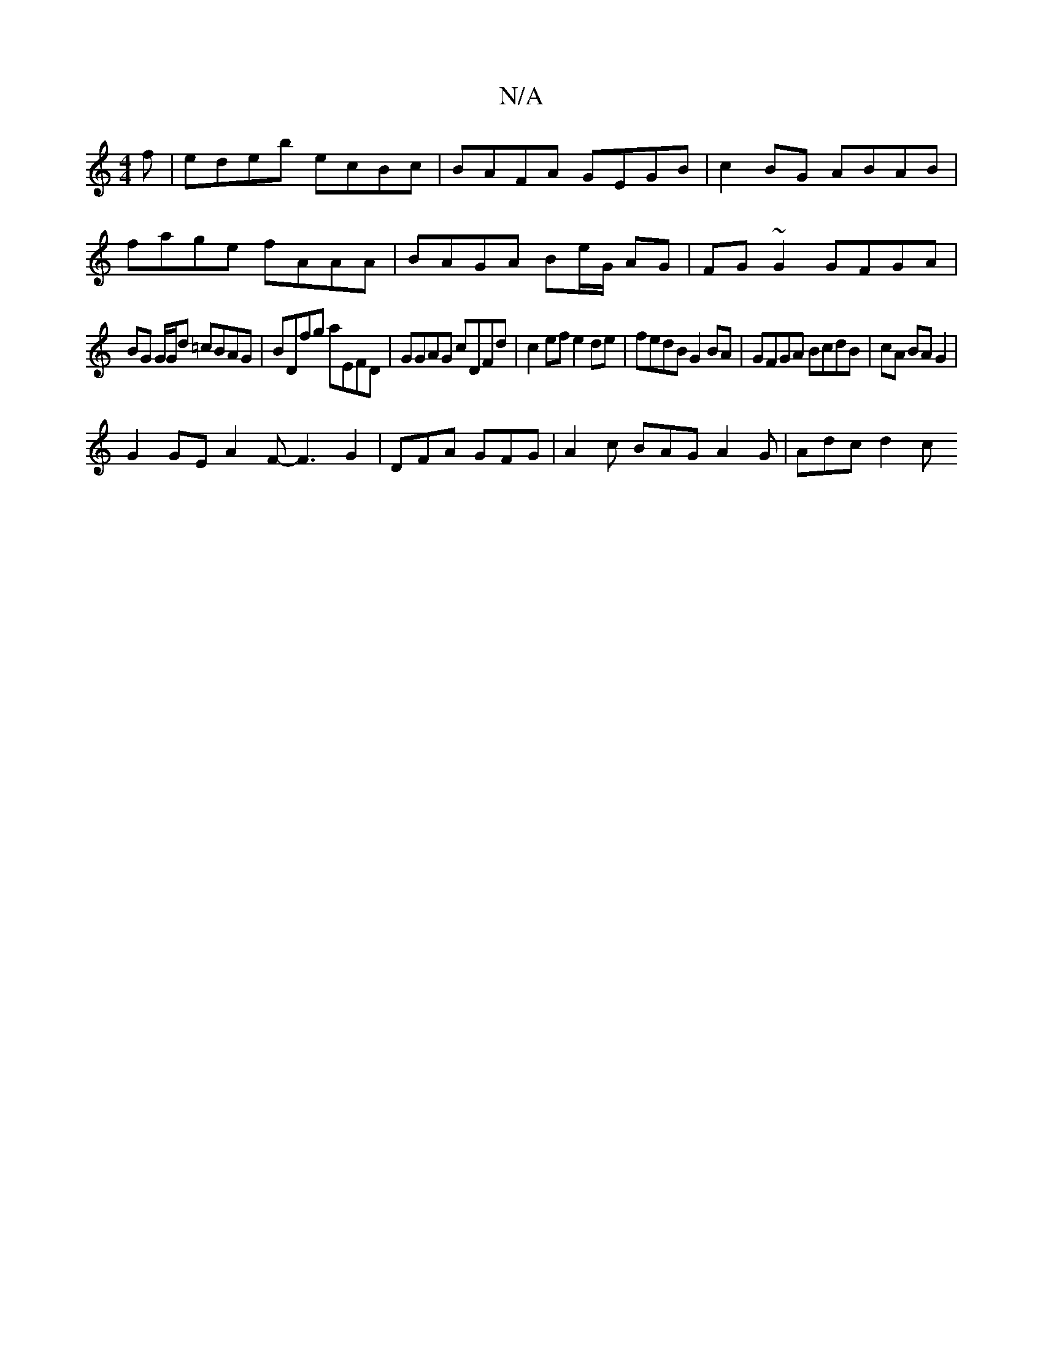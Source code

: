 X:1
T:N/A
M:4/4
R:N/A
K:Cmajor
f | edeb ecBc | BAFA GEGB | c2BG ABAB |
fage fAAA | BAGA Be/G/ AG| FG ~G2 GFGA|
BG G/G/d =cBAG|BDfg aEFD|GGAG cDFd|c2 ef e2de|fedB G2BA|GFGA BcdB|cA BA G2|
G2 GE A2 F-F3 G2|DFA GFG|A2c BAG A2G|Adc d2c